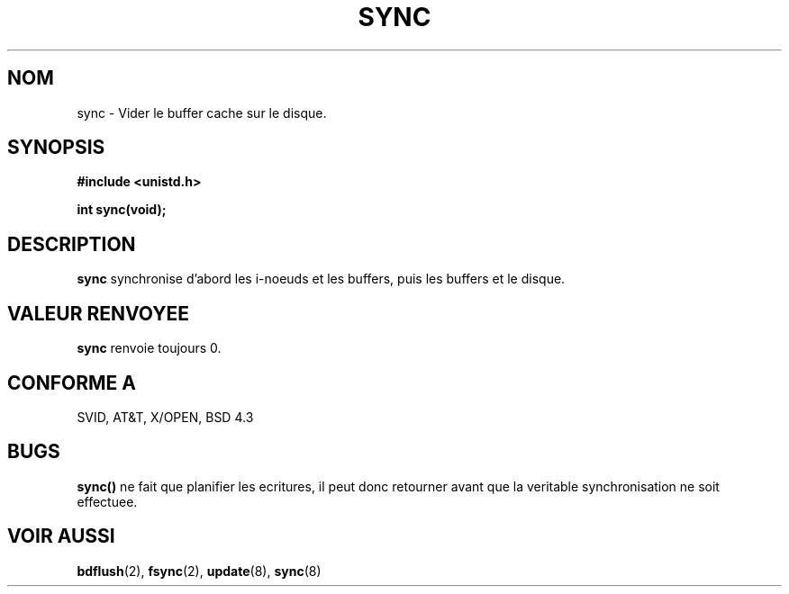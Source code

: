 .\" Hey Emacs! This file is -*- nroff -*- source.
.\"
.\" Copyright (c) 1992 Drew Eckhardt (drew@cs.colorado.edu), March 28, 1992
.\"
.\" Permission is granted to make and distribute verbatim copies of this
.\" manual provided the copyright notice and this permission notice are
.\" preserved on all copies.
.\"
.\" Permission is granted to copy and distribute modified versions of this
.\" manual under the conditions for verbatim copying, provided that the
.\" entire resulting derived work is distributed under the terms of a
.\" permission notice identical to this one
.\" 
.\" Since the Linux kernel and libraries are constantly changing, this
.\" manual page may be incorrect or out-of-date.  The author(s) assume no
.\" responsibility for errors or omissions, or for damages resulting from
.\" the use of the information contained herein.  The author(s) may not
.\" have taken the same level of care in the production of this manual,
.\" which is licensed free of charge, as they might when working
.\" professionally.
.\" 
.\" Formatted or processed versions of this manual, if unaccompanied by
.\" the source, must acknowledge the copyright and authors of this work.
.\"
.\" Modified by Michael Haardt (u31b3hs@pool.informatik.rwth-aachen.de)
.\" Modified Sat Jul 24 12:02:47 1993 by Rik Faith (faith@cs.unc.edu)
.\" Modified 15 Apr 1995 by Michael Chastain (mec@shell.portal.com):
.\"   Added reference to 'bdflush(2)'.
.\"
.\" Traduction 15/10/1996 par Christophe Blaess (ccb@club-internet.fr)
.\"
.TH SYNC 2 "15 Octobre 1996" Linux "Manuel du programmeur Linux"
.SH NOM
sync \- Vider le buffer cache sur le disque.
.SH SYNOPSIS
.B #include <unistd.h>
.sp
.B int sync(void);
.SH DESCRIPTION
.B sync
synchronise d'abord les i-noeuds et les buffers, puis les buffers et le disque.
.SH "VALEUR RENVOYEE"
.B sync
renvoie toujours 0.
.SH "CONFORME A"
SVID, AT&T, X/OPEN, BSD 4.3
.SH BUGS
\fBsync()\fP 
ne fait que planifier les ecritures, il peut donc retourner
avant que la veritable synchronisation ne soit effectuee.
.SH "VOIR AUSSI"
.BR bdflush "(2), " fsync "(2), " update "(8), " sync (8)
